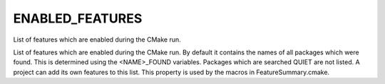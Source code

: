 ENABLED_FEATURES
----------------

List of features which are enabled during the CMake run.

List of features which are enabled during the CMake run.  By default
it contains the names of all packages which were found.  This is
determined using the <NAME>_FOUND variables.  Packages which are
searched QUIET are not listed.  A project can add its own features to
this list.  This property is used by the macros in
FeatureSummary.cmake.
